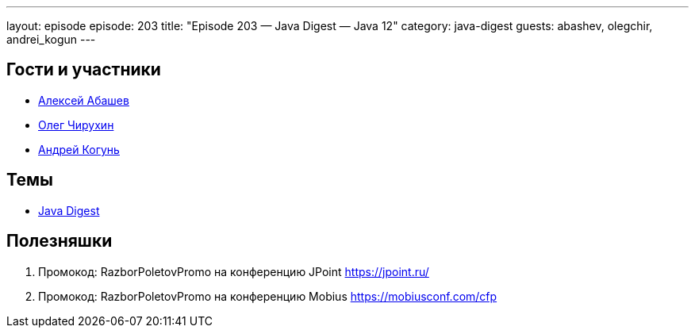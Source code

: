 ---
layout: episode
episode: 203
title: "Episode 203 — Java Digest — Java 12"
category: java-digest
guests: abashev, olegchir, andrei_kogun
---

== Гости и участники

* https://twitter.com/a_abashev[Алексей Абашев]
* https://twitter.com/olegchir[Олег Чирухин]
* https://twitter.com/andrei_kogun[Андрей Когунь]

== Темы

* https://jug.ru/2019/03/digest-week-85/[Java Digest]

== Полезняшки

. Промокод: RazborPoletovPromo на конференцию JPoint https://jpoint.ru/
. Промокод: RazborPoletovPromo на конференцию Mobius https://mobiusconf.com/cfp

